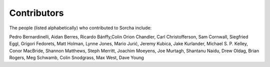 Contributors
============

The people (listed alphabetically) who contributed to Sorcha include:

Pedro Bernardinelli, Aidan Berres, Ricardo Bánffy,Colin Orion Chandler, Carl Christofferson, Sam Cornwall, Siegfried Eggl, Grigori Fedorets, Matt Holman, Lynne Jones, Mario Jurić, Jeremy Kubica, Jake Kurlander, Michael S. P. Kelley, Conor MacBride, Shannon Matthews, Steph Merritt, Joachim Moeyens, Joe Murtagh, Shantanu Naidu, Drew Oldag, Brian Rogers, Meg Schwamb, Colin Snodgrass, Max West, Dave Young


